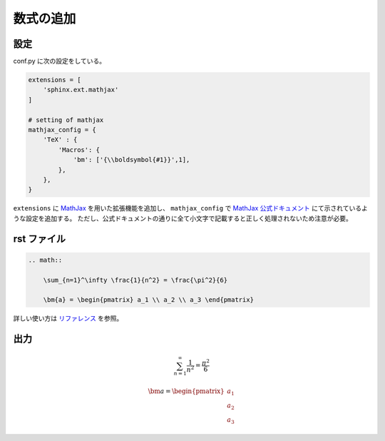 数式の追加
===================

設定
------------------

conf.py に次の設定をしている。

.. code-block:: python

    extensions = [
        'sphinx.ext.mathjax'
    ]

    # setting of mathjax
    mathjax_config = {
        'TeX' : {
            'Macros': {
                'bm': ['{\\boldsymbol{#1}}',1],
            },
        },
    }

``extensions`` に
`MathJax <https://www.mathjax.org/>`_
を用いた拡張機能を追加し、
``mathjax_config`` で
`MathJax 公式ドキュメント <https://docs.mathjax.org/en/latest/options/input/tex.html>`_
にて示されているような設定を追加する。
ただし、公式ドキュメントの通りに全て小文字で記載すると正しく処理されないため注意が必要。

rst ファイル
------------------

.. code-block:: rst

    .. math::

        \sum_{n=1}^\infty \frac{1}{n^2} = \frac{\pi^2}{6}

        \bm{a} = \begin{pmatrix} a_1 \\ a_2 \\ a_3 \end{pmatrix}


詳しい使い方は
`リファレンス <http://www.sphinx-doc.org/en/master/usage/restructuredtext/directives.html#math>`_
を参照。

出力
------------------

.. math::

    \sum_{n=1}^\infty \frac{1}{n^2} = \frac{\pi^2}{6}

    \bm{a} = \begin{pmatrix} a_1 \\ a_2 \\ a_3 \end{pmatrix}
